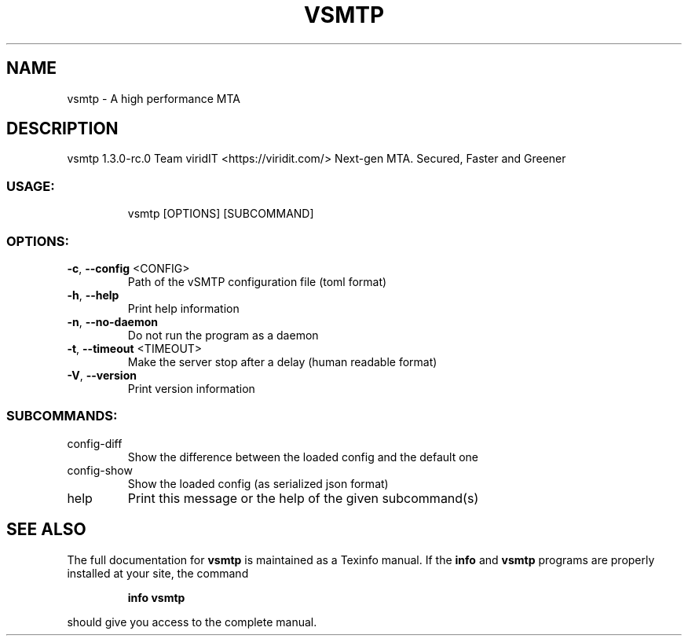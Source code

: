 .\" DO NOT MODIFY THIS FILE!  It was generated by help2man 1.47.13.
.TH VSMTP "1" "September 2022" "vsmtp 1.3.0-rc.0" "User Commands"
.SH NAME
vsmtp \- A high performance MTA
.SH DESCRIPTION
vsmtp 1.3.0\-rc.0
Team viridIT <https://viridit.com/>
Next\-gen MTA. Secured, Faster and Greener
.SS "USAGE:"
.IP
vsmtp [OPTIONS] [SUBCOMMAND]
.SS "OPTIONS:"
.TP
\fB\-c\fR, \fB\-\-config\fR <CONFIG>
Path of the vSMTP configuration file (toml format)
.TP
\fB\-h\fR, \fB\-\-help\fR
Print help information
.TP
\fB\-n\fR, \fB\-\-no\-daemon\fR
Do not run the program as a daemon
.TP
\fB\-t\fR, \fB\-\-timeout\fR <TIMEOUT>
Make the server stop after a delay (human readable format)
.TP
\fB\-V\fR, \fB\-\-version\fR
Print version information
.SS "SUBCOMMANDS:"
.TP
config\-diff
Show the difference between the loaded config and the default one
.TP
config\-show
Show the loaded config (as serialized json format)
.TP
help
Print this message or the help of the given subcommand(s)
.SH "SEE ALSO"
The full documentation for
.B vsmtp
is maintained as a Texinfo manual.  If the
.B info
and
.B vsmtp
programs are properly installed at your site, the command
.IP
.B info vsmtp
.PP
should give you access to the complete manual.
